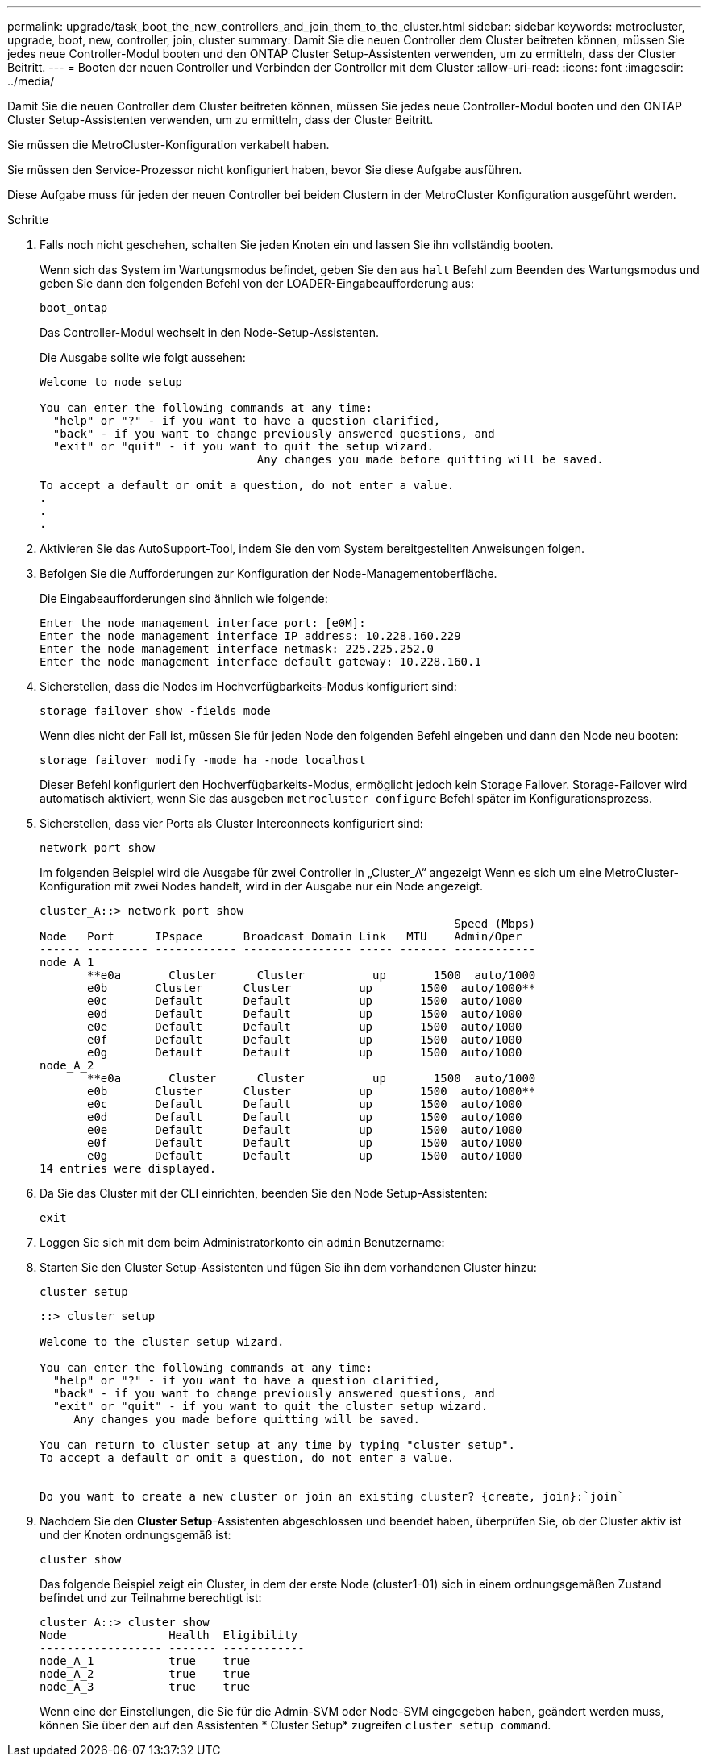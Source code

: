 ---
permalink: upgrade/task_boot_the_new_controllers_and_join_them_to_the_cluster.html 
sidebar: sidebar 
keywords: metrocluster, upgrade, boot, new, controller, join, cluster 
summary: Damit Sie die neuen Controller dem Cluster beitreten können, müssen Sie jedes neue Controller-Modul booten und den ONTAP Cluster Setup-Assistenten verwenden, um zu ermitteln, dass der Cluster Beitritt. 
---
= Booten der neuen Controller und Verbinden der Controller mit dem Cluster
:allow-uri-read: 
:icons: font
:imagesdir: ../media/


[role="lead"]
Damit Sie die neuen Controller dem Cluster beitreten können, müssen Sie jedes neue Controller-Modul booten und den ONTAP Cluster Setup-Assistenten verwenden, um zu ermitteln, dass der Cluster Beitritt.

Sie müssen die MetroCluster-Konfiguration verkabelt haben.

Sie müssen den Service-Prozessor nicht konfiguriert haben, bevor Sie diese Aufgabe ausführen.

Diese Aufgabe muss für jeden der neuen Controller bei beiden Clustern in der MetroCluster Konfiguration ausgeführt werden.

.Schritte
. Falls noch nicht geschehen, schalten Sie jeden Knoten ein und lassen Sie ihn vollständig booten.
+
Wenn sich das System im Wartungsmodus befindet, geben Sie den aus `halt` Befehl zum Beenden des Wartungsmodus und geben Sie dann den folgenden Befehl von der LOADER-Eingabeaufforderung aus:

+
`boot_ontap`

+
Das Controller-Modul wechselt in den Node-Setup-Assistenten.

+
Die Ausgabe sollte wie folgt aussehen:

+
[listing]
----
Welcome to node setup

You can enter the following commands at any time:
  "help" or "?" - if you want to have a question clarified,
  "back" - if you want to change previously answered questions, and
  "exit" or "quit" - if you want to quit the setup wizard.
				Any changes you made before quitting will be saved.

To accept a default or omit a question, do not enter a value.
.
.
.
----
. Aktivieren Sie das AutoSupport-Tool, indem Sie den vom System bereitgestellten Anweisungen folgen.
. Befolgen Sie die Aufforderungen zur Konfiguration der Node-Managementoberfläche.
+
Die Eingabeaufforderungen sind ähnlich wie folgende:

+
[listing]
----
Enter the node management interface port: [e0M]:
Enter the node management interface IP address: 10.228.160.229
Enter the node management interface netmask: 225.225.252.0
Enter the node management interface default gateway: 10.228.160.1
----
. Sicherstellen, dass die Nodes im Hochverfügbarkeits-Modus konfiguriert sind:
+
`storage failover show -fields mode`

+
Wenn dies nicht der Fall ist, müssen Sie für jeden Node den folgenden Befehl eingeben und dann den Node neu booten:

+
`storage failover modify -mode ha -node localhost`

+
Dieser Befehl konfiguriert den Hochverfügbarkeits-Modus, ermöglicht jedoch kein Storage Failover. Storage-Failover wird automatisch aktiviert, wenn Sie das ausgeben `metrocluster configure` Befehl später im Konfigurationsprozess.

. Sicherstellen, dass vier Ports als Cluster Interconnects konfiguriert sind:
+
`network port show`

+
Im folgenden Beispiel wird die Ausgabe für zwei Controller in „Cluster_A“ angezeigt Wenn es sich um eine MetroCluster-Konfiguration mit zwei Nodes handelt, wird in der Ausgabe nur ein Node angezeigt.

+
[listing]
----
cluster_A::> network port show
                                                             Speed (Mbps)
Node   Port      IPspace      Broadcast Domain Link   MTU    Admin/Oper
------ --------- ------------ ---------------- ----- ------- ------------
node_A_1
       **e0a       Cluster      Cluster          up       1500  auto/1000
       e0b       Cluster      Cluster          up       1500  auto/1000**
       e0c       Default      Default          up       1500  auto/1000
       e0d       Default      Default          up       1500  auto/1000
       e0e       Default      Default          up       1500  auto/1000
       e0f       Default      Default          up       1500  auto/1000
       e0g       Default      Default          up       1500  auto/1000
node_A_2
       **e0a       Cluster      Cluster          up       1500  auto/1000
       e0b       Cluster      Cluster          up       1500  auto/1000**
       e0c       Default      Default          up       1500  auto/1000
       e0d       Default      Default          up       1500  auto/1000
       e0e       Default      Default          up       1500  auto/1000
       e0f       Default      Default          up       1500  auto/1000
       e0g       Default      Default          up       1500  auto/1000
14 entries were displayed.
----
. Da Sie das Cluster mit der CLI einrichten, beenden Sie den Node Setup-Assistenten:
+
`exit`

. Loggen Sie sich mit dem beim Administratorkonto ein `admin` Benutzername:
. Starten Sie den Cluster Setup-Assistenten und fügen Sie ihn dem vorhandenen Cluster hinzu:
+
`cluster setup`

+
[listing]
----
::> cluster setup

Welcome to the cluster setup wizard.

You can enter the following commands at any time:
  "help" or "?" - if you want to have a question clarified,
  "back" - if you want to change previously answered questions, and
  "exit" or "quit" - if you want to quit the cluster setup wizard.
     Any changes you made before quitting will be saved.

You can return to cluster setup at any time by typing "cluster setup".
To accept a default or omit a question, do not enter a value.


Do you want to create a new cluster or join an existing cluster? {create, join}:`join`
----
. Nachdem Sie den *Cluster Setup*-Assistenten abgeschlossen und beendet haben, überprüfen Sie, ob der Cluster aktiv ist und der Knoten ordnungsgemäß ist:
+
`cluster show`

+
Das folgende Beispiel zeigt ein Cluster, in dem der erste Node (cluster1-01) sich in einem ordnungsgemäßen Zustand befindet und zur Teilnahme berechtigt ist:

+
[listing]
----
cluster_A::> cluster show
Node               Health  Eligibility
------------------ ------- ------------
node_A_1           true    true
node_A_2           true    true
node_A_3           true    true
----
+
Wenn eine der Einstellungen, die Sie für die Admin-SVM oder Node-SVM eingegeben haben, geändert werden muss, können Sie über den auf den Assistenten * Cluster Setup* zugreifen `cluster setup command`.


